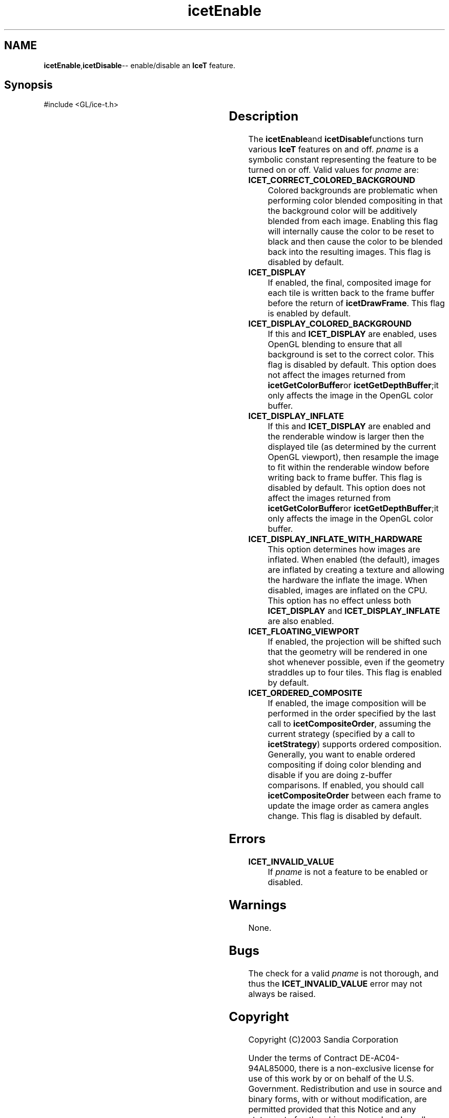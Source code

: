 '\" t
.\" Manual page created with latex2man on Fri Sep 19 09:25:31 MDT 2008
.\" NOTE: This file is generated, DO NOT EDIT.
.de Vb
.ft CW
.nf
..
.de Ve
.ft R

.fi
..
.TH "icetEnable" "3" "May 23, 2006" "\fBIceT \fPReference" "\fBIceT \fPReference"
.SH NAME

\fBicetEnable\fP,\fBicetDisable\fP\-\- enable/disable an \fBIceT \fPfeature. 
.PP
.igmanpage:icetDisable
.igicetDisable|(textbf
.PP
.SH Synopsis

.PP
#include <GL/ice\-t.h>
.PP
.TS H
l l l l .
void \fBicetEnable\fP	(	GLenum	\fIpname\fP  );
void \fBicetDisable\fP	(	GLenum	\fIpname\fP  );
.TE
.PP
.SH Description

.PP
The \fBicetEnable\fPand \fBicetDisable\fPfunctions turn various \fBIceT \fPfeatures on 
and off. \fIpname\fP
is a symbolic constant representing the feature to 
be turned on or off. Valid values for \fIpname\fP
are: 
.PP
.TP
\fBICET_CORRECT_COLORED_BACKGROUND\fP
 Colored backgrounds are 
problematic when performing color blended compositing in that the 
background color will be additively blended from each image. Enabling 
this flag will internally cause the color to be reset to black and then 
cause the color to be blended back into the resulting images. This 
flag is disabled by default. 
.TP
\fBICET_DISPLAY\fP
 If enabled, the final, composited image for 
each tile is written back to the frame buffer before the return of 
\fBicetDrawFrame\fP\&.
This flag is enabled by default. 
.TP
\fBICET_DISPLAY_COLORED_BACKGROUND\fP
 If this and 
\fBICET_DISPLAY\fP
are enabled, uses \fbOpenGL \fPblending to ensure that 
all background is set to the correct color. This flag is disabled by 
default. This option does not affect the images returned from 
\fBicetGetColorBuffer\fPor \fBicetGetDepthBuffer\fP;it only affects the image 
in the \fbOpenGL \fPcolor buffer. 
.TP
\fBICET_DISPLAY_INFLATE\fP
 If this and \fBICET_DISPLAY\fP
are enabled and the renderable window is larger then the displayed tile 
(as determined by the current \fbOpenGL \fPviewport), then resample the 
image to fit within the renderable window before writing back to frame 
buffer. This flag is disabled by default. This option does not affect 
the images returned from \fBicetGetColorBuffer\fPor \fBicetGetDepthBuffer\fP;it 
only affects the image in the OpenGL color buffer. 
.TP
\fBICET_DISPLAY_INFLATE_WITH_HARDWARE\fP
 This option 
determines how images are inflated. When enabled (the default), images 
are inflated by creating a texture and allowing the hardware the 
inflate the image. When disabled, images are inflated on the CPU. 
This option has no effect unless both \fBICET_DISPLAY\fP
and 
\fBICET_DISPLAY_INFLATE\fP
are also enabled. 
.TP
\fBICET_FLOATING_VIEWPORT\fP
 If enabled, the projection will 
be shifted such that the geometry will be rendered in one shot whenever 
possible, even if the geometry straddles up to four tiles. This flag 
is enabled by default. 
.TP
\fBICET_ORDERED_COMPOSITE\fP
 If enabled, the image composition 
will be performed in the order specified by the last call to 
\fBicetCompositeOrder\fP,
assuming the current strategy (specified by 
a call to \fBicetStrategy\fP)
supports ordered composition. 
Generally, you want to enable ordered compositing if doing color 
blending and disable if you are doing z\-buffer comparisons. If 
enabled, you should call \fBicetCompositeOrder\fP
between each frame 
to update the image order as camera angles change. This flag is 
disabled by default. 
.PP
.SH Errors

.PP
.TP
\fBICET_INVALID_VALUE\fP
 If \fIpname\fP
is not a feature 
to be enabled or disabled. 
.PP
.SH Warnings

.PP
None. 
.PP
.SH Bugs

.PP
The check for a valid \fIpname\fP
is not thorough, and thus the 
\fBICET_INVALID_VALUE\fP
error may not always be raised. 
.PP
.SH Copyright

Copyright (C)2003 Sandia Corporation 
.PP
Under the terms of Contract DE\-AC04\-94AL85000, there is a non\-exclusive 
license for use of this work by or on behalf of the U.S. Government. 
Redistribution and use in source and binary forms, with or without 
modification, are permitted provided that this Notice and any statement 
of authorship are reproduced on all copies. 
.PP
.SH See Also

.PP
\fIicetIsEnabled\fP(3)
.PP
.igicetDisable|)textbf
.PP
.\" NOTE: This file is generated, DO NOT EDIT.
